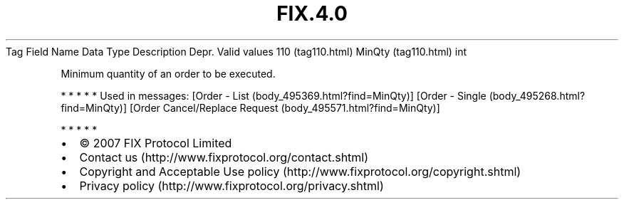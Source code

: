.TH FIX.4.0 "" "" "Tag #110"
Tag
Field Name
Data Type
Description
Depr.
Valid values
110 (tag110.html)
MinQty (tag110.html)
int
.PP
Minimum quantity of an order to be executed.
.PP
   *   *   *   *   *
Used in messages:
[Order - List (body_495369.html?find=MinQty)]
[Order - Single (body_495268.html?find=MinQty)]
[Order Cancel/Replace Request (body_495571.html?find=MinQty)]
.PP
   *   *   *   *   *
.PP
.PP
.IP \[bu] 2
© 2007 FIX Protocol Limited
.IP \[bu] 2
Contact us (http://www.fixprotocol.org/contact.shtml)
.IP \[bu] 2
Copyright and Acceptable Use policy (http://www.fixprotocol.org/copyright.shtml)
.IP \[bu] 2
Privacy policy (http://www.fixprotocol.org/privacy.shtml)
